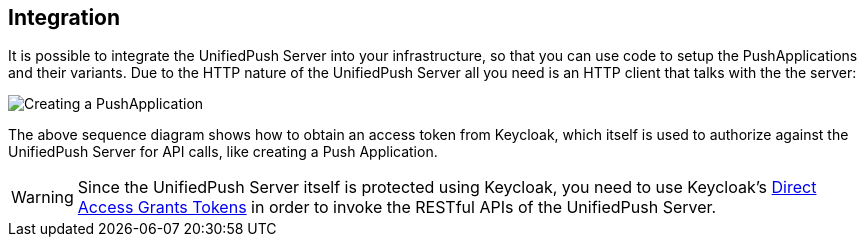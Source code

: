 // ---
// layout: post
// title: Integration
// section: guides
// ---

[[integration]]
== Integration

It is possible to integrate the UnifiedPush Server into your infrastructure, so that you can use code to setup the PushApplications and their variants. Due to the HTTP nature of the UnifiedPush Server all you need is an HTTP client that talks with the the server:

image:img/directgrant_app_creation_sd.png[Creating a PushApplication]

The above sequence diagram shows how to obtain an access token from Keycloak, which itself is used to authorize against the UnifiedPush Server for API calls, like creating a Push Application.

WARNING: Since the UnifiedPush Server itself is protected using Keycloak, you need to use Keycloak's link:http://keycloak.github.io/docs/userguide/html/direct-access-grants.html[Direct Access Grants Tokens] in order to invoke the RESTful APIs of the UnifiedPush Server.
